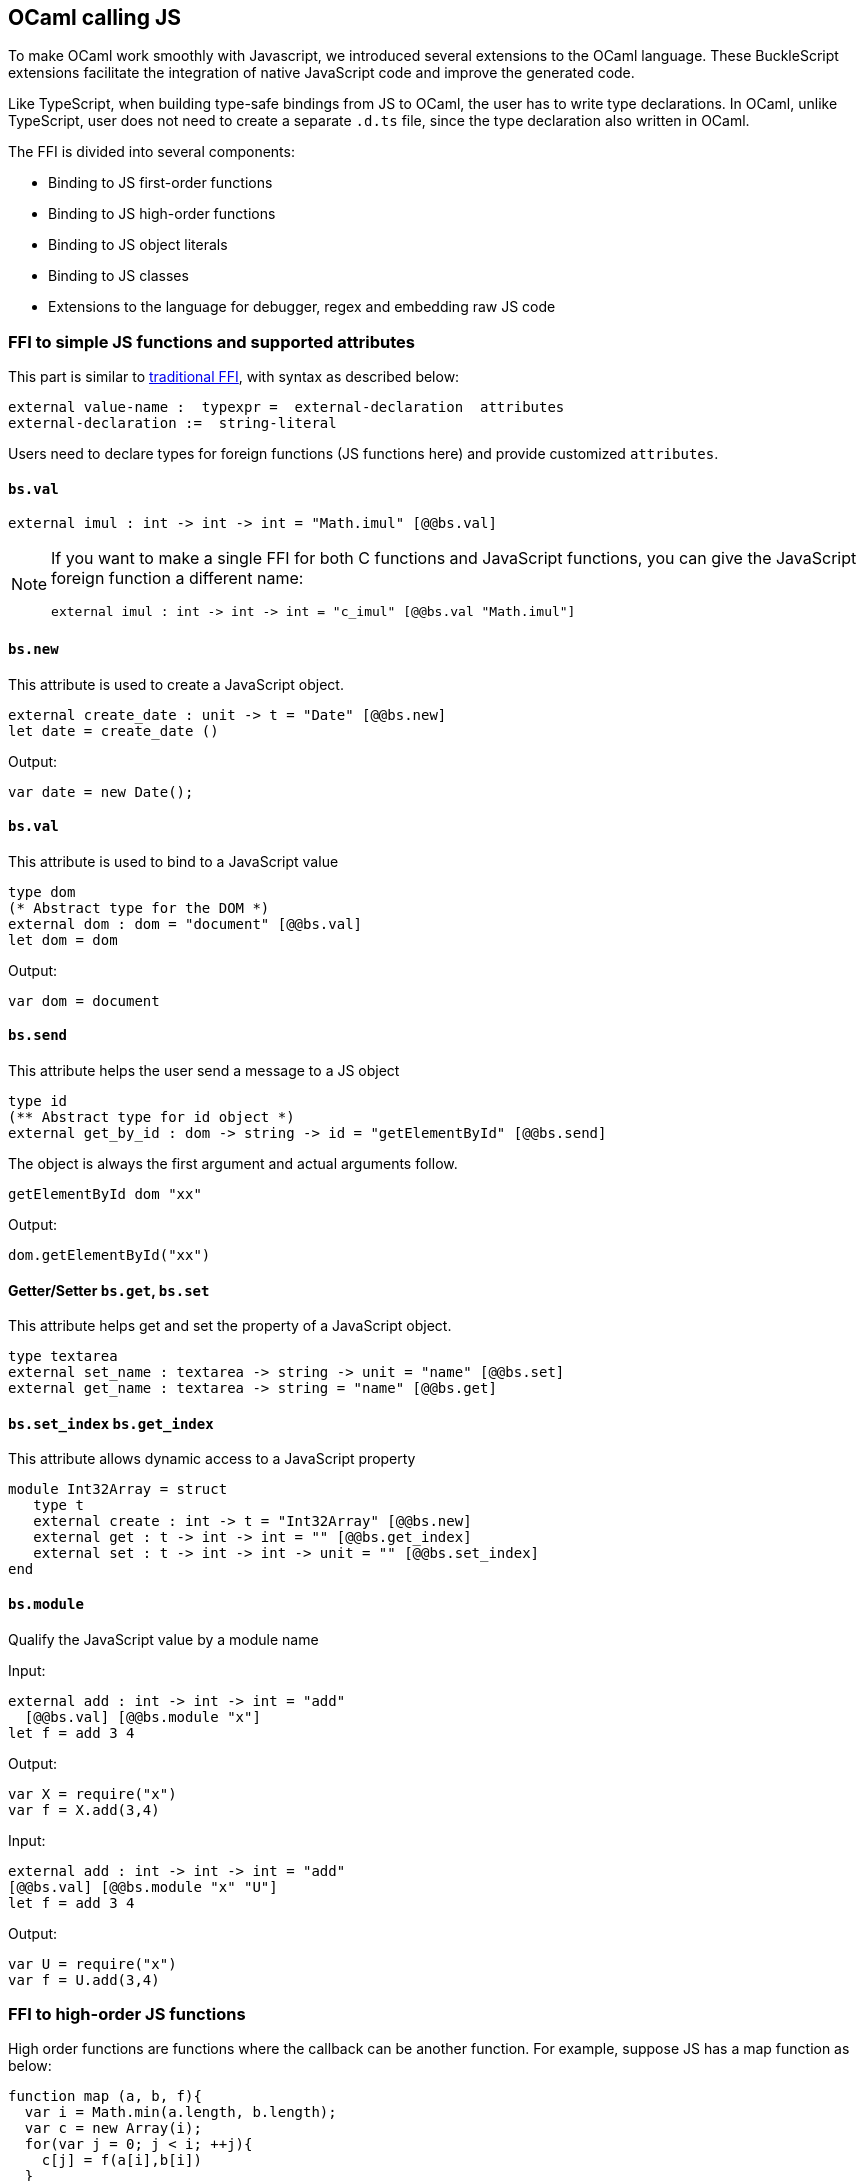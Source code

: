 ## OCaml calling JS

To make OCaml work smoothly with Javascript, we introduced several
extensions to the OCaml language. These BuckleScript extensions
facilitate the integration of native JavaScript code and
improve the generated code.

Like TypeScript, when building type-safe bindings from JS to OCaml, the
user has to write type declarations.
In OCaml, unlike TypeScript, user does not need to create a separate
`.d.ts` file,
since the type declaration also written in OCaml.

The FFI is divided into several components:

- Binding to JS first-order functions
- Binding to JS high-order functions
- Binding to JS object literals
- Binding to JS classes
- Extensions to the language for debugger, regex and embedding raw JS
code

### FFI to simple JS functions and supported attributes

This part is similar to
http://caml.inria.fr/pub/docs/manual-ocaml-4.02/intfc.html[traditional
FFI],
with syntax as described below:

[source,ocaml]
----------------------------------------------------------
external value-name :  typexpr =  external-declaration  attributes
external-declaration :=  string-literal
----------------------------------------------------------

Users need to declare types for foreign functions (JS functions here)
and provide customized `attributes`.

####  `bs.val`

[source,ocaml]
---------------
external imul : int -> int -> int = "Math.imul" [@@bs.val]
---------------


[NOTE]
=====
If you want to make a single FFI for both C functions and
JavaScript functions, you can
give the JavaScript foreign function a different name:

[source,ocaml]
---------------
external imul : int -> int -> int = "c_imul" [@@bs.val "Math.imul"]
---------------
=====

#### `bs.new`

This attribute is used to create a JavaScript object.

[source,ocaml]
----------
external create_date : unit -> t = "Date" [@@bs.new]
let date = create_date ()
----------
Output:
[source,js]
----------
var date = new Date();
----------

#### `bs.val`

This attribute is used to bind to a JavaScript value

[source,ocaml]
----------
type dom
(* Abstract type for the DOM *)
external dom : dom = "document" [@@bs.val]
let dom = dom
----------
Output:
[source,js]
----------
var dom = document
----------


#### `bs.send`

This attribute helps the user send a message to a JS object

[source,ocaml]
---------
type id
(** Abstract type for id object *)
external get_by_id : dom -> string -> id = "getElementById" [@@bs.send]
---------

The object is always the first argument and actual arguments follow.

[source,ocaml]
--------
getElementById dom "xx"
--------

Output:
[source,js]
--------
dom.getElementById("xx")
--------

#### Getter/Setter `bs.get`, `bs.set`
This attribute helps get and set the property of a JavaScript object.

[source,ocaml]
--------
type textarea
external set_name : textarea -> string -> unit = "name" [@@bs.set]
external get_name : textarea -> string = "name" [@@bs.get]
--------

#### `bs.set_index` `bs.get_index`

This attribute allows dynamic access to a JavaScript property

[source,ocaml]
--------
module Int32Array = struct
   type t
   external create : int -> t = "Int32Array" [@@bs.new]
   external get : t -> int -> int = "" [@@bs.get_index]
   external set : t -> int -> int -> unit = "" [@@bs.set_index]
end
--------

#### `bs.module`

Qualify the JavaScript value by a module name

Input:
[source,ocaml]
--------
external add : int -> int -> int = "add"
  [@@bs.val] [@@bs.module "x"]
let f = add 3 4
--------

Output:
[source,js]
-----------
var X = require("x")
var f = X.add(3,4)
-----------

Input:
[source,ocaml]
--------
external add : int -> int -> int = "add"
[@@bs.val] [@@bs.module "x" "U"]
let f = add 3 4
--------

Output:
[source,js]
-----------
var U = require("x")
var f = U.add(3,4)
-----------


### FFI to high-order JS functions


High order functions are functions where the callback can be another
function. For example, suppose
JS has a map function as below:

[source,js]
---------------------------------------
function map (a, b, f){
  var i = Math.min(a.length, b.length);
  var c = new Array(i);
  for(var j = 0; j < i; ++j){
    c[j] = f(a[i],b[i])
  }
  return c ;
}
---------------------------------------

A naive external type declaration would be as below:

[source,ocaml]
--------------------------------------------------------------------------------------
external map : 'a array -> 'b array -> ('a -> 'b -> 'c) -> 'c array = "map" [@@bs.val]
--------------------------------------------------------------------------------------

Unfortunately, this is not completely correct. The issue is by
reading the type `'a -> 'b -> 'c`, it can be in several cases:

[source,ocaml]
-----------------
let f x y = x + y
-----------------

[source,ocaml]
--------------------------------------------
let g x  = let z  = x + 1 in fun y -> x + z
--------------------------------------------

In OCaml, they all have the same type; however,
`f` and `g` may be compiled into functions with
different arities.

A naive compilation will compile `f` as below:

[source,ocaml]
-------------------------------
let f = fun x -> fun y -> x + y
-------------------------------

[source,js]
----------------------
function f(x){
  return function (y){
    return x + y;
  }
}
function g(x){
  var z = x + 1 ;
  return function (y){
    return x + z ;
  }
}
----------------------

Its arity will be _consistent_ but is _1_ (returning another function);
however, we expect __its arity to be 2__.

Bucklescript uses a more complex compilation strategy, compiling `f` as

[source,js]
-----------------
function f(x,y){
  return x + y ;
}
-----------------

No matter which strategy we use, existing typing rules *cannot
guarantee a function of type `'a -> 'b -> 'c` will have arity 2.*

To solve this problem introduced by OCaml's curried calling convention,
we support a special attribute `[@bs]` at the type level.

[source,ocaml]
-------------------------------------------------------------------------
external map : 'a array -> 'b array -> ('a -> 'b -> 'c [@bs]) -> 'c array
= "map" [@@bs.val]
-------------------------------------------------------------------------

Here `('a -> 'b -> 'c [@bs])` will __always be of arity 2__, in
general,
`'a0 -> 'a1 ... 'aN -> 'b0 [@bs]` is the same as
`'a0 -> 'a1 ... 'aN -> 'b0`
except the former's arity is guaranteed to be `N` while the latter is
unknown.

To produce a function of type `'a0 -> .. 'aN -> 'b0 [@bs]`, as follows:

[source,ocaml]
------------------------
let f : 'a0 -> 'a1 -> .. 'b0 [@bs] = fun [@bs] a0 a1 .. aN -> b0
let b : 'b0 = f a0 a1 a2 .. aN [@bs]
------------------------

A special case for arity of 0:

[source,ocaml]
-----------------------------------------------
let f : unit -> 'b0 [@bs] = fun [@bs] () -> b0
let b : 'b0 = f () [@bs]
-----------------------------------------------

Note that this extension to the OCaml language is __sound__. If you
add
an attribute in one place but miss it in other place, the type checker
will complain.

Another more complex example:

[source,ocaml]
-----------------------------------------------------
type 'a return = int -> 'a [@bs]
type 'a u0 = int -> string -> 'a return  [@bs]

(* [u0] has arity of 2, return a function
   with arity 1 *)
type 'a u1 = int -> string -> int -> 'a [@bs]

(* [u1] has arity of 3 *)
type 'a u2 = int -> string -> (int -> 'a [@bs]) [@bs]
(* [u2] has arity of 2, reutrn a function
   with arity 1
*)
-----------------------------------------------------


#### Uncurried calling convention as an optimization

##### Background:
As we discussed before, we can compile any OCaml function as arity 1
to
support OCaml's curried calling convention.

This model is simple and easy to implement, but
the native compilation is very slow and expensive for all functions.

[source,ocaml]
-----------------------
let f x y z = x + y + z
let a = f 1 2 3
let b = f 1 2
-----------------------

can be compiled as

[source,js]
------------------------
function f(x){
  return function (y){
    return function (z){
      return x + y + z
    }
  }
}
var a = f (1) (2) (3)
var b = f (1) (2)
------------------------

But as you can see, this is __highly inefficient__, since the compiler
already _saw the source definition_ of `f`, it can be optimized as below:

[source,js]
------------------------------------
function f(x,y,z) {return x + y + z}
var a = f(1,2,3)
var b = function(z){return f(1,2,z)}
------------------------------------

BuckleScript does this optimization in the cross module level and tries
to infer the arity as much as it can.

##### Callback optimization

However, such optimization will not work with _high-order_ functions,
i.e, callbacks.

For example,

[source,ocaml]
-----------------
let app f x = f x
-----------------

Since the arity of `f` is unknown, the compiler can not do any optimization
(unless `app` gets inlined), so we
have to generate code as below:

[source,js]
-----------------------
function app(f,x){
  return Curry._1(f,x);
}
-----------------------

`Curry._1` is a function to dynamically support the curried calling
convention.

Since we support the uncurried calling convention, you can write `app`
as below

[source,ocaml]
-----------------------
let app f x = f x [@bs]
-----------------------

Now the type system will infer `app` as type
`('a ->'b [@bs]) -> 'a` and compile `app` as

[source,js]
------------------
function app(f,x){
  return f(x)
}
------------------


[NOTE]
=====
In OCaml the compiler internally uncurries every function
declared as `external` and guarantees that it is always fully applied.
Therefore, for `external` first-order FFI, its outermost function does
not need the `[@bs]` annotation.
=====


#### Bindings to callbacks which relies on `this`

Many JS libraries have callbacks which rely on `this` (the source), for
example:

[source,js]
---------------------------------
x.onload = function(v){
  console.log(this.response + v )
}
---------------------------------

Here, `this` would be the same as `x` (actually depends on how `onload`
is called). It is clear that
it is not correct to declare `x.onload` of type `unit -> unit [@bs]`.
Instead, we introduced a special attribute
`bs.this` allowing us to type `x` as below:

[source,ocaml]
-----------------------
type x
external onload : x -> (x -> int -> unit [@bs.this]) -> unit = "onload" [@@bs.set]
external resp : x -> int = "response" [@@bs.get]
onload x begin fun [@bs.this] o v ->
  Js.log(resp o + v )
end
-----------------------

The generated code would be as below:

[source,js]
------------------------------
x.onload = function(v){
  var o = this ;
  console.log(o.response + v);
}
------------------------------

`bs.obj` is the same as `bs`: except that its first parameter is
reserved for `this` and for arity of 0, there is no need for a redundant `unit` type:

[source,ocaml]
-----------------
let f : 'obj -> unit [@bs.this] = fun [@bs.this] obj -> ....
let f1 : 'obj -> 'a0 -> 'b [@bs.this] = fun [@bs.this] obj a -> ...
-----------------

[NOTE]
=====
There is no way to consume a function of type
`'obj -> 'a0 .. -> 'aN -> 'b0 [@bs.this]` on the OCaml side.
This is an intentional design choice, we *don't encourage* people to write code in this style.

This was introduced mainly to be consumed by existing JS libraries.
User can also type `x` as a JS class too (see later)
=====


### FFI to JS plain objects

#### Js object convention

All JS objects of type `'a` are lifted to type `'a Js.t` to avoid
conflict with OCaml's native object system (we support both OCaml's
native object system and FFI to JS's objects).

`\##` is used in JS's object method dispatch and field access,
while `#` is used in OCaml's object method dispatch.


#### Create simple JS object literal and its typing


BuckleScript introduces `bs.obj` extension, for example:

[source,ocaml]
-----------------------------------------
let u = [%bs.obj { x = { y = { z = 3}}} ]
-----------------------------------------

Output:
[source,js]
--------------------------------
var u = { x : { y : { z : 3 }}}}
--------------------------------

The compiler would infer `u` as type

[source,ocaml]
--------------------
val u : < x :  < y : < z : int > Js.t >  Js.t > Js.t
--------------------

To make it more symmetric, we also apply the extension `bs.obj`
into the type level, so you can write

[source,ocaml]
---------------------------------------------
val u : [%bs.obj: < x : < y < z : int > > > ]
---------------------------------------------

Users can also write expressione and types together as below:

[source,ocaml]
------------------
let u = [%bs.obj ( { x = { y = { z = 3 }}} : < x : < y : < z : int > > > ]
------------------

Even better, users can also write Objects in a collection:

[source,ocaml]
--------------------------------------------------------------------
var xs = [%bs.obj [| { x = 3 } ; {x = 3 } |] : < x : int  > array  ]
var ys = [%bs.obj [| { x = 3} : { x = 4 } |] ]
--------------------------------------------------------------------

which will be compiled as below:

[source,js]
---------------------------------
var xs = [ { x : 3 } , { x : 3 }]
var ys = [ { x : 3 },  {x : 4 } ]
---------------------------------

`bs.obj` can also be used as an attribute in external declarations, like
as below:

[source,ocaml]
--------------------------------------------------------------------
external make_config : hi:int -> lo:int -> unit -> t = "" [@@bs.obj]
let v = make_config ~hi:2 ~lo:3
--------------------------------------------------------------------

will be compiled as

[source,js]
-----------------------
  let v = { hi:2, lo:3}
-----------------------

You can use optional as well

[source,ocaml]
---------------------------------------------------------------------
external make_config : hi:int -> ?lo:int -> unit -> t = "" [@@bs.obj]
let u = make_config ~hi:3 ()
let v = make_config ~hi:3 ~lo:2 ()
---------------------------------------------------------------------

Output:
[source,js]
------------------------
let u = {hi : 3}
let v = {hi : 3 , lo: 2}
------------------------


#### Field access


As we said:  `##` is used in both object method dispatch and field access.

[source,ocaml]
-------------------------------------------------------------
f##field (* field access should not come with any argument *)
f##method args0 args1 args2 (* method with arities of 3 *)
-------------------------------------------------------------

JS's *method is not a function* is a classic example shown below:

[source,js]
-------------------------------------------------------------------------------------------------
console.log('fine')
var log = console.log;
log('fine') // May cause exception, implementation dependent, `console.log` may depend on `this`
-------------------------------------------------------------------------------------------------

So to make it clearly type safe, `field` accesses should not come with
any argument.

[source,ocaml]
--------------------------------------------------
let fn = f##field in
let a = fn a b
(* f##field a b would think `field` as a method *)
--------------------------------------------------

[NOTE]
=====
If a user were to make such a mistake, the type checker would
complain by saying it expected `Js.method` but saw a
function instead, so it is still sound and type safe.
=====


TODO: Currently `bs.obj` only supports plain JS object literals with no
support fpr JS methods, `class type` (discussed later) supports JS style
methods.

Another example:

[source,ocaml]
-----------------------------------------------------------------------

let u = [%bs.obj {x = { y = { z = 3 }}; fn = fun [@bs] u v -> u + v } ]
let h = u##x##y##z
let a = h##fn
let b = a 1 2
-----------------------------------------------------------------------

Output:
[source,js]
-----------------------------------------------------------------

var u = { x : { y : {z : 3}}, fn : function (u,v) {return u + v}}
var h = u.x.y.z
var a = h.fn
var b = a(1,2)
-----------------------------------------------------------------

When the field is an uncurried function, there is a short-hand syntax as
below:

[source,ocaml]
-----------------------
let b x y h = h#@fn x y
-----------------------

Will be compiled as

[source,js]
-------------------
function b (x,y,h){
  return h.fn(x,y)
}
-------------------

And the compiler will infer the type of `b` as

[source,ocaml]
------------------------------------------------------------------

val b : 'a -> 'b -> [%bs.obj: < fn :  'a -> 'b -> 'c [@bs] ] -> 'c
------------------------------------------------------------------

As we said before, currently `[%bs.obj]` is only used for object
literals with no `this` semantics.


#### FFI to JS classes



##### Class type declarations

Below is an example:

[source,ocaml]
--------------------------------
class type _rect = object
  method height : int [@@bs.set]
  method width : int [@@bs.set]
  method draw : unit -> unit
end [@bs]
type rect = _rect Js.t
--------------------------------

In this example, `class type` annotated with `[@bs]` is treated as a JS
class type.
For JS classes, methods with arrow types are treated as real methods
while methods with non-arrow types
are treated as properties. Since OCaml's object system does not have
getters/setters, we introduced two
attributes `bs.get` and `bs.set` to help inform BuckleScript to compile
them as property getters/setters.


##### Annotation to JS properties

There are various getter/setter decorations as below:

[source,ocaml]
--------------------------------------------------------------

class type _y = object
  method height : int [@@bs.set {no_get}]
  (* [height] is setter only *)
end [@bs]
type y = _y Js.t
class type _y0 = object
  method height : int [@@bs.set] [@@bs.get {null}]
  (* getter reutrn [int Js.null]*)
end [@bs]
type y0 = _y0 Js.t
class type _y1 = object
  method height : int [@@bs.set] [@@bs.get {undefined}]
  (* getter return [int Js.undefined]*)
end [@bs]
type y1 = _y1 Js.t
class type _y2 = object
  method height : int [@@bs.set] [@@bs.get {undefined; null}]
  (* getter return [int Js.null_undefined] *)
end [@bs]
type y2 = _y2 Js.t
class type _y3 = object
  method height : int  [@@bs.get {undefined ; null}]
  (* getter only, return [int Js.null_undefined] *)
end [@bs]
type y3 = _y3 Js.t
--------------------------------------------------------------


##### Consume JS class API


For example,

[source,ocaml]
-----------------------------------------
let f (u : rect) =
  (* the type annotation is un-necessary,
     but it gives better error message
  *)
   Js.log u##height ;
   Js.log u##width ;
   u##width #= 30;
   u##height #= 30;
   u##draw ()
-----------------------------------------

Output:
[source,js]
------------------------
function f(u){
  console.log(u.height);
  console.log(u.width);
  u.width = 30;
  u.height = 30;
  return u.draw()
}
------------------------

Note the type system would guarantee that the user can not write such
code:

[source,ocaml]
-------------------------------------------------------------------

let v = u##draw
(* use v later -- this is not allowed, type system will complain *)
-------------------------------------------------------------------

This is more type safe than JavaScript's **method is not function**.


##### Method chaining

[source,ocaml]
-------------
f
##(meth0 ())
##(meth1 a)
##(meth2 a b)
-------------


### Embedding raw Javascript code


[WARNING]
====
This is not encouraged. The user should minimize and
localize use cases
of embedding raw Javascript code, however, sometimes it's necessary to
get the job done.
====

#### Embedding raw JS code as an expression

[source,ocaml]
---------------------------------------------------------------------------------------
let keys : t -> string array [@bs] = [%bs.raw "Object.keys" ]
let unsafe_lt : 'a -> 'a -> Js.boolean [@bs] = [%bs.raw{|function(x,y){return x < y}|}]
---------------------------------------------------------------------------------------

We highly recommend writing type annotations for such unsafe code. It is unsafe
to
refer to external OCaml symbols in raw JS code.

#### Embedding raw JS code as statements

[source,ocaml]
--------------------
[%%bs.raw{|
console.log ("hey");
|}]
--------------------

Other examples:

[source,ocaml]
-----------------------------------------
let x  : string = [%bs.raw{|"\x01\x02"|}]
-----------------------------------------

It will be compiled into:

[source,js]
------------------
var x = "\x01\x02"
------------------

Polyfill of `Math.imul`

[source,ocaml]
-------------------------------------
   [%%bs.raw{|
   // Math.imul polyfill
   if (!Math.imul){
       Math.imul = function (..) {..}
    }
   |}]
-------------------------------------

[WARNING]
==========
* So far we don't perform any sanity checks in the quoted text (syntax
checking is a long-term goal).
* Users should not refer to symbols in OCaml code. It is not guaranteed
that the order is correct.
==========

### Debugger support

We introduced the extension `bs.debugger`, for example:

[source,ocaml]
-------------------
  let f x y =
    [%bs.debugger];
    x + y
-------------------

which will be compiled into:

[source,js]
---------------------------------------------------------------------------------

  function f (x,y) {
     debugger; // JavaScript developer tools will set an breakpoint and stop here
     x + y;
  }
---------------------------------------------------------------------------------


### Regex support


We introduced `bs.re` for Javascript regex expression:

[source,ocaml]
------------------------
let f  = [%bs.re "/b/g"]
------------------------

The compiler will infer `f` has type `Js_re.t` and generate code as
below

------------
var f = /b/g
------------


NOTE:  `Js_re.t` is an abstract type, we are working on providing
bindings for it.



### Examples


Below is a simple example for https://mochajs.org/[mocha] library. For
more examples, please visit
https://github.com/bloomberg/bucklescript-addons

[[a-simple-example-binding-to-mocha-unit-test-library]]
A simple example: binding to mocha unit test library
^^^^^^^^^^^^^^^^^^^^^^^^^^^^^^^^^^^^^^^^^^^^^^^^^^^^

This is an example showing how too provide bindings to the
https://mochajs.org/[mochajs] unit test framework.


[source,ocaml]
----------
external describe : string -> (unit -> unit [@bs]) -> unit = "describe" [@@bs.val]
external it : string -> (unit -> unit [@bs]) -> unit = "it" [@@bs.val "it"]
----------

Since, `mochajs` is a test framework, we also need some assertion
 tests. We can also describe the bindings to `assert.deepEqual` from
 nodejs `assert` library:

[source,ocaml]
----------
external eq : 'a -> 'a -> unit = "deepEqual"  [@@bs.call] [@@bs.val "assert"]`
----------

On top of this we can write normal OCaml functions, for example:

[source,ocaml]
----------
let assert_equal = eq
let from_suites name suite  =
    describe name (fun [@bs] () ->
         List.iter (fun (name, code) -> it name code) suite
         )
----------

The compiler would generate code as below:

[source,js]
----------
 var Assert = require("assert");
 var List = require("bs-platform/lib/js/list");

function assert_equal(prim, prim$1) {
 return Assert.deepEqual(prim, prim$1);
 }

function from_suites(name, suite) {
 return describe(name, function () {
   return List.iter(function (param) {
    return it(param[0], param[1]);
      }, suite);
  });
 }
----------

